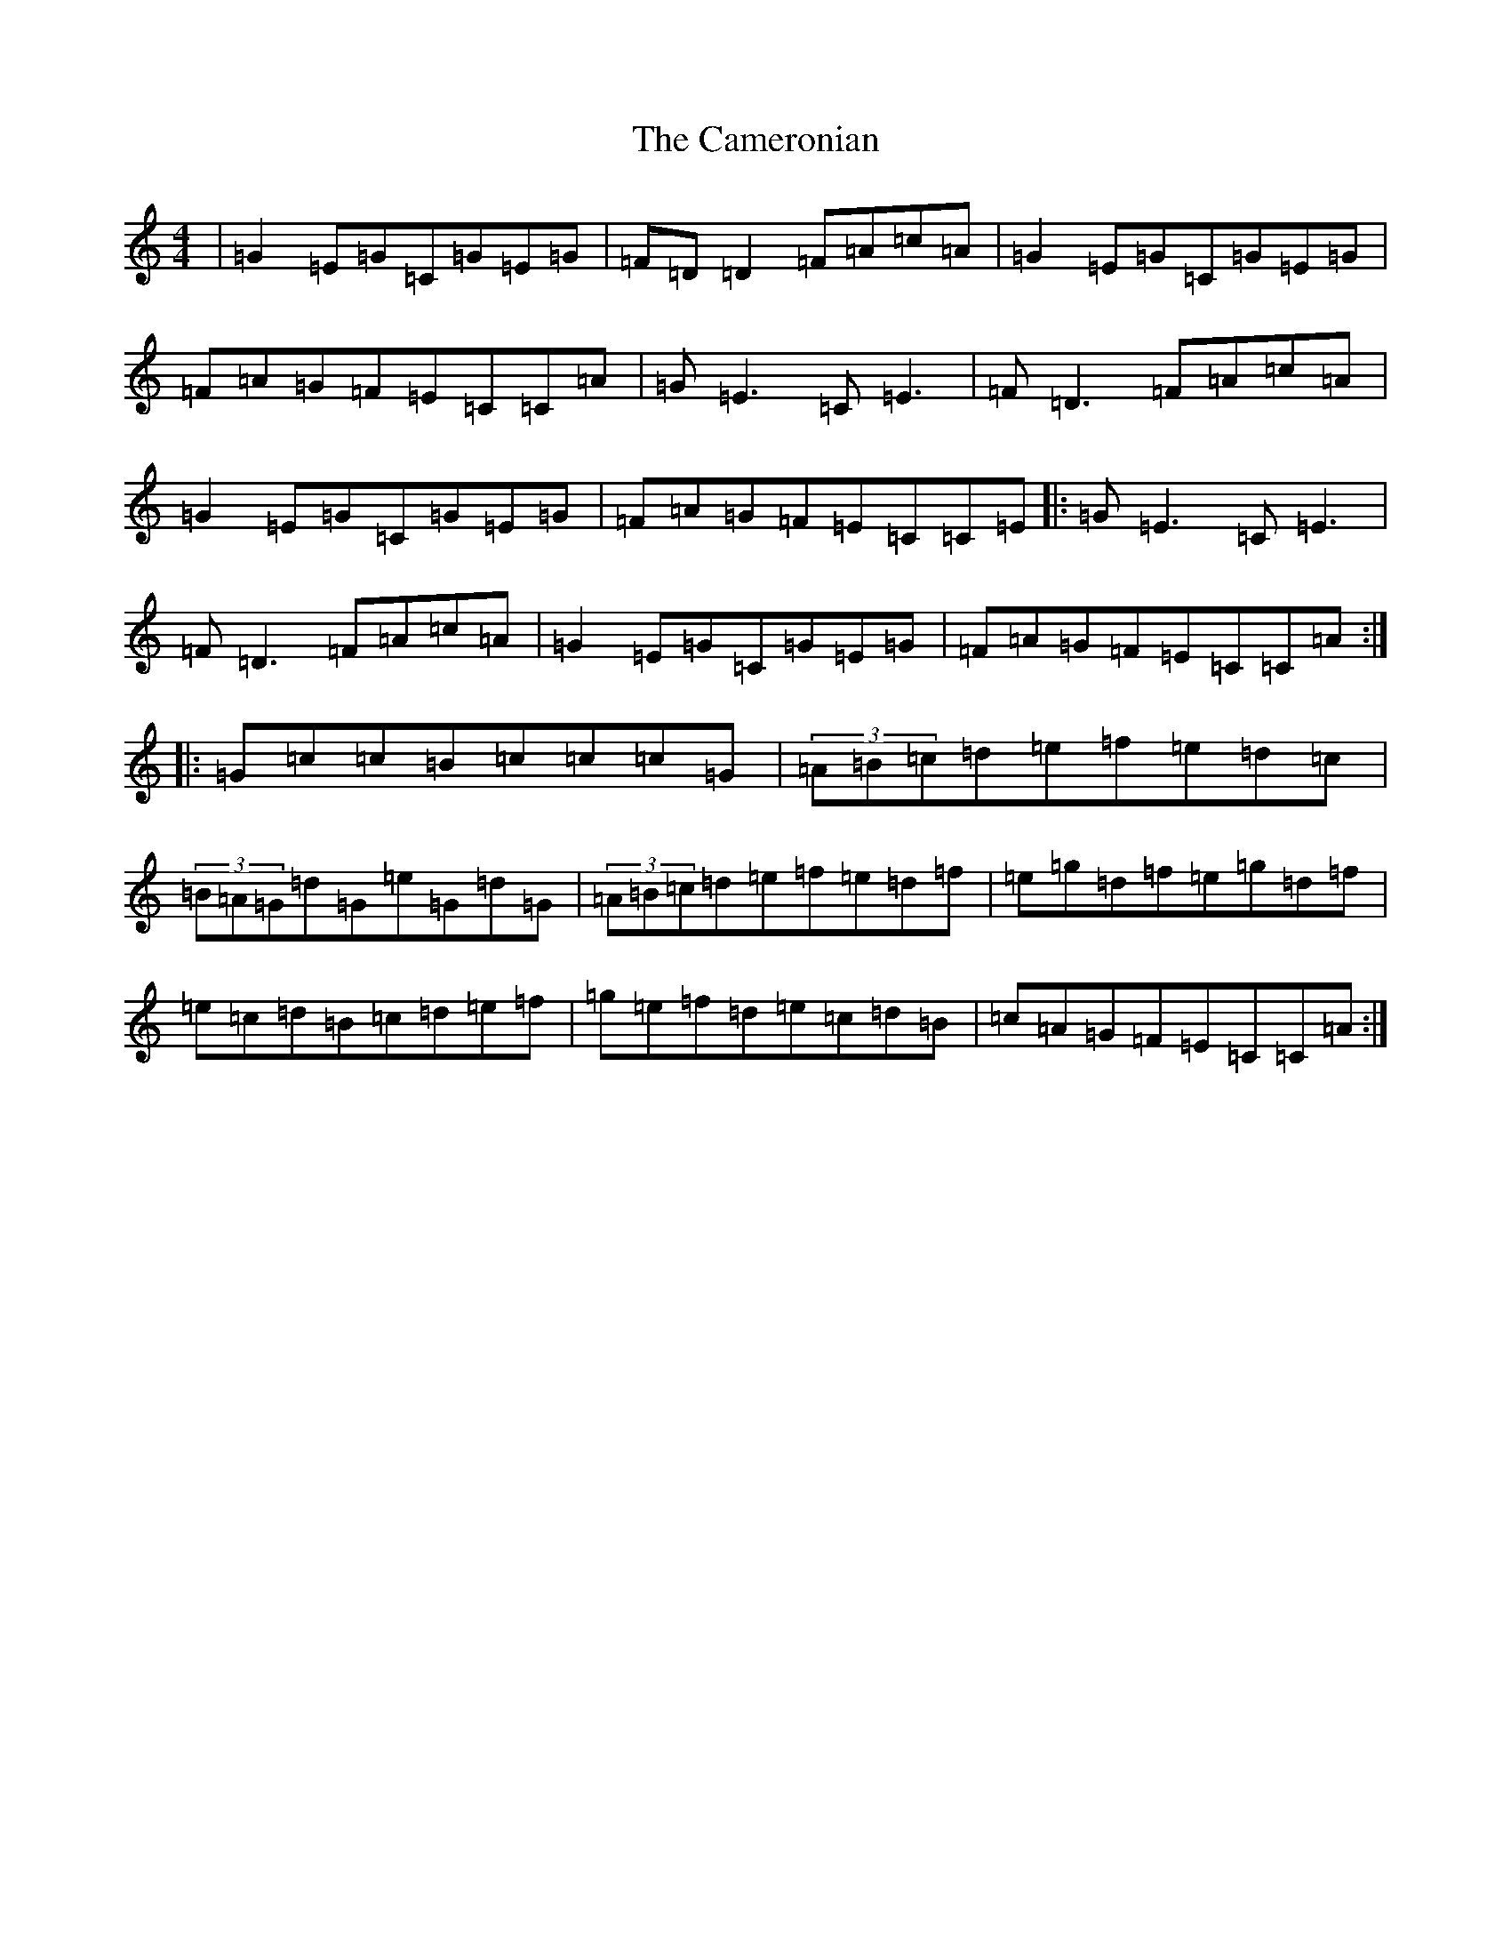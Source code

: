 X: 3080
T: Cameronian, The
S: https://thesession.org/tunes/284#setting13035
R: reel
M:4/4
L:1/8
K: C Major
|=G2=E=G=C=G=E=G|=F=D=D2=F=A=c=A|=G2=E=G=C=G=E=G|=F=A=G=F=E=C=C=A|=G=E3=C=E3|=F=D3=F=A=c=A|=G2=E=G=C=G=E=G|=F=A=G=F=E=C=C=E|:=G=E3=C=E3|=F=D3=F=A=c=A|=G2=E=G=C=G=E=G|=F=A=G=F=E=C=C=A:||:=G=c=c=B=c=c=c=G|(3=A=B=c=d=e=f=e=d=c|(3=B=A=G=d=G=e=G=d=G|(3=A=B=c=d=e=f=e=d=f|=e=g=d=f=e=g=d=f|=e=c=d=B=c=d=e=f|=g=e=f=d=e=c=d=B|=c=A=G=F=E=C=C=A:|